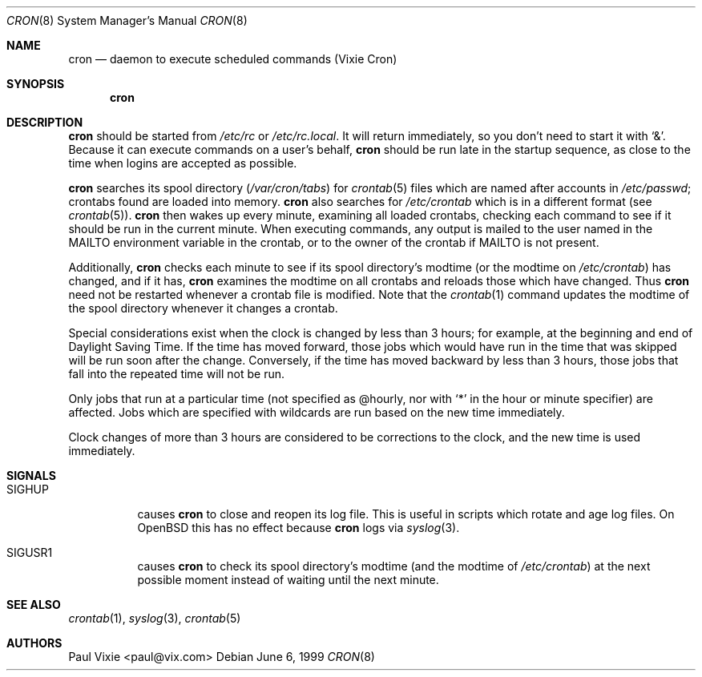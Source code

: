 .\"/* Copyright 1988,1990,1993,1996 by Paul Vixie
.\" * All rights reserved
.\" */
.\"
.\" Copyright (c) 1997,2000 by Internet Software Consortium, Inc.
.\"
.\" Permission to use, copy, modify, and distribute this software for any
.\" purpose with or without fee is hereby granted, provided that the above
.\" copyright notice and this permission notice appear in all copies.
.\"
.\" THE SOFTWARE IS PROVIDED "AS IS" AND INTERNET SOFTWARE CONSORTIUM DISCLAIMS
.\" ALL WARRANTIES WITH REGARD TO THIS SOFTWARE INCLUDING ALL IMPLIED WARRANTIES
.\" OF MERCHANTABILITY AND FITNESS. IN NO EVENT SHALL INTERNET SOFTWARE
.\" CONSORTIUM BE LIABLE FOR ANY SPECIAL, DIRECT, INDIRECT, OR CONSEQUENTIAL
.\" DAMAGES OR ANY DAMAGES WHATSOEVER RESULTING FROM LOSS OF USE, DATA OR
.\" PROFITS, WHETHER IN AN ACTION OF CONTRACT, NEGLIGENCE OR OTHER TORTIOUS
.\" ACTION, ARISING OUT OF OR IN CONNECTION WITH THE USE OR PERFORMANCE OF THIS
.\" SOFTWARE.
.\"
.\" $OpenBSD: src/usr.sbin/cron/cron.8,v 1.13 2001/12/20 23:27:47 millert Exp $
.\"
.Dd June 6, 1999
.Dt CRON 8
.Os
.Sh NAME
.Nm cron
.Nd daemon to execute scheduled commands (Vixie Cron)
.Sh SYNOPSIS
.Nm cron
.Sh DESCRIPTION
.Nm
should be started from
.Pa /etc/rc
or
.Pa /etc/rc.local .
It will return immediately, so you don't need to start it with
.Ql \&& .
Because it can execute commands on a user's behalf,
.Nm
should be run late in the startup sequence,
as close to the time when logins are accepted as possible.
.Pp
.Nm
searches its spool directory
.Pf ( Pa /var/cron/tabs Ns )
for
.Xr crontab 5
files which are named after accounts in
.Pa /etc/passwd ;
crontabs found are loaded into memory.
.Nm
also searches for
.Pa /etc/crontab
which is in a different format (see
.Xr crontab 5 ) .
.Nm
then wakes up every minute, examining all loaded crontabs, checking each
command to see if it should be run in the current minute.
When executing commands, any output is mailed to the user named in the
.Ev MAILTO
environment variable in the crontab, or to the owner of the crontab if
.Ev MAILTO
is not present.
.Pp
Additionally,
.Nm
checks each minute to see if its spool directory's modtime (or the modtime on
.Pa /etc/crontab )
has changed, and if it has,
.Nm
examines the modtime on all crontabs and reloads those which have
changed.
Thus
.Nm
need not be restarted whenever a crontab file is modified.
Note that the
.Xr crontab 1
command updates the modtime of the spool directory whenever it changes a
crontab.
.Pp
Special considerations exist when the clock is changed by less than 3
hours; for example, at the beginning and end of Daylight Saving
Time.
If the time has moved forward, those jobs which would have
run in the time that was skipped will be run soon after the change.
Conversely, if the time has moved backward by less than 3 hours,
those jobs that fall into the repeated time will not be run.
.Pp
Only jobs that run at a particular time (not specified as @hourly, nor with
.Ql *
in the hour or minute specifier)
are
affected.
Jobs which are specified with wildcards are run based on the
new time immediately.
.Pp
Clock changes of more than 3 hours are considered to be corrections to
the clock, and the new time is used immediately.
.Sh SIGNALS
.Bl -tag -width Ds
.It Dv SIGHUP
causes
.Nm
to close and reopen its log file.
This is useful in scripts which rotate and age log files.
On
.Ox
this has no effect because
.Nm cron
logs via
.Xr syslog 3 .
.It Dv SIGUSR1
causes
.Nm
to check its spool directory's modtime (and the modtime of
.Pa /etc/crontab )
at the next possible moment instead of waiting until the next minute.
.El
.Sh SEE ALSO
.Xr crontab 1 ,
.Xr syslog 3 ,
.Xr crontab 5
.Sh AUTHORS
Paul Vixie <paul@vix.com>
